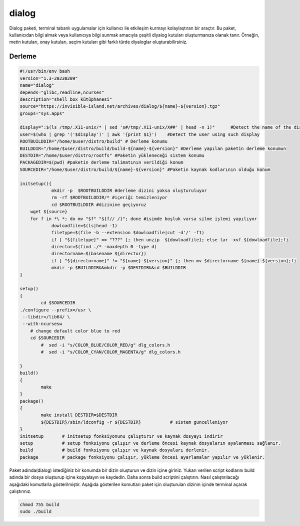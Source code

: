 dialog
++++++

Dialog paketi, terminal tabanlı uygulamalar için kullanıcı ile etkileşim kurmayı kolaylaştıran bir araçtır. Bu paket, kullanıcıdan bilgi almak veya kullanıcıya bilgi sunmak amacıyla çeşitli diyalog kutuları oluşturmanıza olanak tanır. Örneğin, metin kutuları, onay kutuları, seçim kutuları gibi farklı türde diyaloglar oluşturabilirsiniz.

Derleme
--------

.. code-block:: shell
	
	#!/usr/bin/env bash
	version="1.3-20230209"
	name="dialog"
	depends="glibc,readline,ncurses"
	description="shell box kütüphanesi"
	source="https://invisible-island.net/archives/dialog/${name}-${version}.tgz"
	groups="sys.apps"
	
	display=":$(ls /tmp/.X11-unix/* | sed 's#/tmp/.X11-unix/X##' | head -n 1)"	#Detect the name of the display in use
	user=$(who | grep '('$display')' | awk '{print $1}')	#Detect the user using such display
	ROOTBUILDDIR="/home/$user/distro/build" # Derleme konumu
	BUILDDIR="/home/$user/distro/build/build-${name}-${version}" #Derleme yapılan paketin derleme konumun
	DESTDIR="/home/$user/distro/rootfs" #Paketin yükleneceği sistem konumu
	PACKAGEDIR=$(pwd) #paketin derleme talimatının verildiği konum
	SOURCEDIR="/home/$user/distro/build/${name}-${version}" #Paketin kaynak kodlarının olduğu konum

	initsetup(){
		    mkdir -p  $ROOTBUILDDIR #derleme dizini yoksa oluşturuluyor
		    rm -rf $ROOTBUILDDIR/* #içeriği temizleniyor
		    cd $ROOTBUILDDIR #dizinine geçiyoruz
            wget ${source}
            for f in *\ *; do mv "$f" "${f// /}"; done #isimde boşluk varsa silme işlemi yapılıyor
		    dowloadfile=$(ls|head -1)
		    filetype=$(file -b --extension $dowloadfile|cut -d'/' -f1)
		    if [ "${filetype}" == "???" ]; then unzip  ${dowloadfile}; else tar -xvf ${dowloadfile};fi
		    director=$(find ./* -maxdepth 0 -type d)
		    directorname=$(basename ${director})
		    if [ "${directorname}" != "${name}-${version}" ]; then mv $directorname ${name}-${version};fi
		    mkdir -p $BUILDDIR&&mkdir -p $DESTDIR&&cd $BUILDDIR
	}

	setup()
	{
		cd $SOURCEDIR
    	./configure --prefix=/usr \
         --libdir=/lib64/ \
         --with-ncursesw
	    # change default color blue to red
	    cd $SOURCEDIR
	  	#  sed -i "s/COLOR_BLUE/COLOR_RED/g" dlg_colors.h
	  	#  sed -i "s/COLOR_CYAN/COLOR_MAGENTA/g" dlg_colors.h
		
	}
	build()
	{
		make 
	}
	package()
	{
		make install DESTDIR=$DESTDIR
		${DESTDIR}/sbin/ldconfig -r ${DESTDIR}           # sistem guncelleniyor
	}
	initsetup       # initsetup fonksiyonunu çalıştırır ve kaynak dosyayı indirir
	setup           # setup fonksiyonu çalışır ve derleme öncesi kaynak dosyaların ayalanması sağlanır.
	build           # build fonksiyonu çalışır ve kaynak dosyaları derlenir.
	package         # package fonksiyonu çalışır, yükleme öncesi ayarlamalar yapılır ve yüklenir.


Paket adında(dialog) istediğiniz bir konumda bir dizin oluşturun ve dizin içine giriniz. Yukarı verilen script kodlarını build adında bir dosya oluşturup içine kopyalayın ve kaydedin. Daha sonra build scriptini çalıştırın. Nasıl çalıştırılacağı aşağıdaki komutlarla gösterilmiştir. Aşağıda gösterilen komutları paket için oluşturulan dizinin içinde terminal açarak çalıştırınız.


.. code-block:: shell
	
	chmod 755 build
	sudo ./build
  
.. raw:: pdf

   PageBreak




